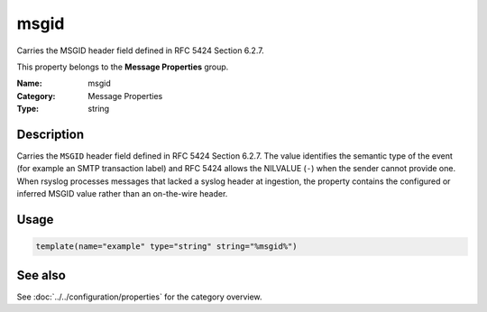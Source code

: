 .. _prop-message-msgid:
.. _properties.message.msgid:

msgid
=====

.. index::
   single: properties; msgid
   single: msgid

.. summary-start

Carries the MSGID header field defined in RFC 5424 Section 6.2.7.

.. summary-end

This property belongs to the **Message Properties** group.

:Name: msgid
:Category: Message Properties
:Type: string

Description
-----------
Carries the ``MSGID`` header field defined in RFC 5424 Section 6.2.7. The
value identifies the semantic type of the event (for example an SMTP
transaction label) and RFC 5424 allows the NILVALUE (``-``) when the
sender cannot provide one. When rsyslog processes messages that lacked a
syslog header at ingestion, the property contains the configured or
inferred MSGID value rather than an on-the-wire header.

Usage
-----
.. _properties.message.msgid-usage:

.. code-block:: rsyslog

   template(name="example" type="string" string="%msgid%")

See also
--------
See :doc:`../../configuration/properties` for the category overview.
